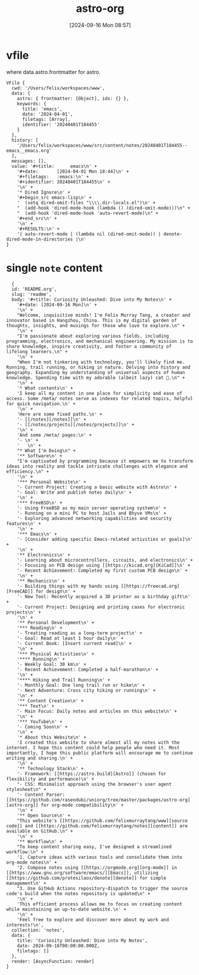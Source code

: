 #+title:      astro-org
#+date:       [2024-09-16 Mon 08:57]
#+filetags:   :emacs:notes:
#+identifier: 20240916T085757

* vfile
where data.astro.frontmatter for astro.

#+begin_src
VFile {
  cwd: '/Users/felix/workspaces/www',
  data: {
    astro: { frontmatter: [Object], ids: {} },
    keywords: {
      title: 'emacs',
      date: '2024-04-01',
      filetags: [Array],
      identifier: '20240401T184455'
    }
  },
  history: [
    '/Users/felix/workspaces/www/src/content/notes/20240401T184455--emacs__emacs.org'
  ],
  messages: [],
  value: '#+title:      emacs\n' +
    '#+date:       [2024-04-01 Mon 18:44]\n' +
    '#+filetags:   :emacs:\n' +
    '#+identifier: 20240401T184455\n' +
    '\n' +
    '* Dired Ignore\n' +
    '#+begin_src emacs-lisp\n' +
    '  (setq dired-omit-files "\\\\.dir-locals.el")\n' +
    "  (add-hook 'dired-mode-hook (lambda () (dired-omit-mode)))\n" +
    "  (add-hook 'dired-mode-hook 'auto-revert-mode)\n" +
    '#+end_src\n' +
    '\n' +
    '#+RESULTS:\n' +
    '| auto-revert-mode | (lambda nil (dired-omit-mode)) | denote-dired-mode-in-directories |\n'
}
#+end_src

* single =note= content
#+begin_src
  {
  id: 'README.org',
  slug: 'readme',
  body: '#+title: Curiosity Unleashed: Dive into My Notes\n' +
    '#+date: [2024-09-16 Mon]\n' +
    '\n' +
    "Welcome, inquisitive minds! I'm Felix Murray Tang, a creator and innovator based in Hangzhou, China. This is my digital garden of thoughts, insights, and musings for those who love to explore.\n" +
    '\n' +
    "I'm passionate about exploring various fields, including programming, electronics, and mechanical engineering. My mission is to share knowledge, inspire creativity, and foster a community of lifelong learners.\n" +
    '\n' +
    "When I'm not tinkering with technology, you'll likely find me. Running, trail running, or hiking in nature. Delving into history and geography. Expanding my understanding of universal aspects of human knowledge. Spending time with my adorable (albeit lazy) cat 🐾.\n" +
    '\n' +
    '* What contents\n' +
    'I keep all my content in one place for simplicity and ease of access. Some /meta/ notes serve as indexes for related topics, helpful for quick navigation.\n' +
    '\n' +
    'Here are some fixed paths.\n' +
    '- [[/notes][/notes]]\n' +
    '- [[/notes/projects][/notes/projects]]\n' +
    '\n' +
    'And some /meta/ pages:\n' +
    '- \n' +
    '   \n' +
    "* What I'm Doing\n" +
    '** Software\n' +
    "I'm captivated by programming because it empowers me to transform ideas into reality and tackle intricate challenges with elegance and efficiency.\n" +
    '\n' +
    '*** Personal Website\n' +
    '- Current Project: Creating a basic website with Astro\n' +
    '- Goal: Write and publish notes daily\n' +
    '\n' +
    '*** FreeBSD\n' +
    '- Using FreeBSD as my main server operating system\n' +
    '- Running on a mini PC to host Jails and Bhyve VMs\n' +
    '- Exploring advanced networking capabilities and security features\n' +
    '\n' +
    '*** Emacs\n' +
    '- [Consider adding specific Emacs-related activities or goals]\n' +
    '\n' +
    '** Electronics\n' +
    '- Learning about microcontrollers, circuits, and electronics\n' +
    '- Focusing on PCB design using [[https://kicad.org][KiCad]]\n' +
    '- Recent Achievement: Completed my first custom PCB design\n' +
    '\n' +
    '** Mechanics\n' +
    '- Building things with my hands using [[https://freecad.org][FreeCAD]] for design\n' +
    '- New Tool: Recently acquired a 3D printer as a birthday gift\n' +
    '- Current Project: Designing and printing cases for electronic projects\n' +
    '\n' +
    '** Personal Development\n' +
    '*** Reading\n' +
    '- Treating reading as a long-term project\n' +
    '- Goal: Read at least 1 hour daily\n' +
    '- Current Book: [Insert current read]\n' +
    '\n' +
    '*** Physical Activities\n' +
    '**** Running\n' +
    '- Weekly Goal: 30 km\n' +
    '- Recent Achievement: Completed a half-marathon\n' +
    '\n' +
    '**** Hiking and Trail Running\n' +
    '- Monthly Goal: One long trail run or hike\n' +
    '- Next Adventure: Cross city hiking or running\n' +
    '\n' +
    '** Content Creation\n' +
    '*** Text\n' +
    '- Main Focus: Daily notes and articles on this website\n' +
    '\n' +
    '*** YouTube\n' +
    '- Coming Soon\n' +
    '\n' +
    '* About this Website\n' +
    'I created this website to share almost all my notes with the internet. I hope this content could help people who need it. Most importantly, I hope this public platform will encourage me to continue writing and sharing.\n' +
    '\n' +
    '** Technology Stack\n' +
    '- Framework: [[https://astro.build][Astro]] (chosen for flexibility and performance)\n' +
    "- CSS: Minimalist approach using the browser's user agent stylesheet\n" +
    '- Content Parser: [[https://github.com/rasendubi/uniorg/tree/master/packages/astro-org][astro-org]] for org-mode compatibility\n' +
    '\n' +
    '** Open Source\n' +
    "This website's [[https://github.com/felixmurraytang/www][source code]] and [[https://github.com/felixmurraytang/notes][content]] are available on GitHub.\n" +
    '\n' +
    '** Workflow\n' +
    "To keep content sharing easy, I've designed a streamlined workflow:\n" +
    '1. Capture ideas with various tools and consolidate them into org-mode notes\n' +
    '2. Compose notes using [[https://orgmode.org][org-mode]] in [[https://www.gnu.org/software/emacs/][Emacs]], utilizing [[https://github.com/protesilaos/denote][denote]] for simple management\n' +
    "3. Use GitHub Actions repository-dispatch to trigger the source code's build when the notes repository is updated\n" +
    '\n' +
    'This efficient process allows me to focus on creating content while maintaining an up-to-date website.\n' +
    '\n' +
    'Feel free to explore and discover more about my work and interests!\n',
  collection: 'notes',
  data: {
    title: 'Curiosity Unleashed: Dive into My Notes',
    date: 2024-09-16T00:00:00.000Z,
    filetags: []
  },
  render: [AsyncFunction: render]
}
#+end_src
